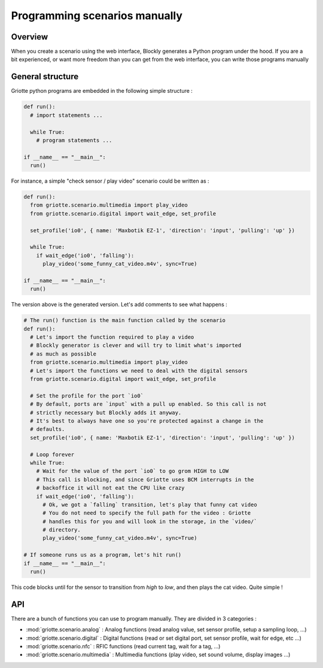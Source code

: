 Programming scenarios manually
******************************

Overview
========

When you create a scenario using the web interface, Blockly generates a Python
program under the hood. If you are a bit experienced, or want more freedom than you can get from the web interface, you can write those programs manually

General structure
=================

Griotte python programs are embedded in the following simple structure :

.. code-block:: python

  def run():
    # import statements ...

    while True:
      # program statements ...

  if __name__ == "__main__":
    run()

For instance, a simple "check sensor / play video" scenario could be written as :

.. code-block:: python

  def run():
    from griotte.scenario.multimedia import play_video
    from griotte.scenario.digital import wait_edge, set_profile

    set_profile('io0', { name: 'Maxbotik EZ-1', 'direction': 'input', 'pulling': 'up' })

    while True:
      if wait_edge('io0', 'falling'):
        play_video('some_funny_cat_video.m4v', sync=True)

  if __name__ == "__main__":
    run()

The version above is the generated version. Let's add comments to see what happens :

.. code-block:: python

  # The run() function is the main function called by the scenario
  def run():
    # Let's import the function required to play a video
    # Blockly generator is clever and will try to limit what's imported
    # as much as possible
    from griotte.scenario.multimedia import play_video
    # Let's import the functions we need to deal with the digital sensors
    from griotte.scenario.digital import wait_edge, set_profile

    # Set the profile for the port `io0`
    # By default, ports are `input` with a pull up enabled. So this call is not
    # strictly necessary but Blockly adds it anyway.
    # It's best to always have one so you're protected against a change in the
    # defaults.
    set_profile('io0', { name: 'Maxbotik EZ-1', 'direction': 'input', 'pulling': 'up' })

    # Loop forever
    while True:
      # Wait for the value of the port `io0` to go grom HIGH to LOW
      # This call is blocking, and since Griotte uses BCM interrupts in the
      # backoffice it will not eat the CPU like crazy
      if wait_edge('io0', 'falling'):
        # Ok, we got a `falling` transition, let's play that funny cat video
        # You do not need to specify the full path for the video : Griotte
        # handles this for you and will look in the storage, in the `video/`
        # directory.
        play_video('some_funny_cat_video.m4v', sync=True)

  # If someone runs us as a program, let's hit run()
  if __name__ == "__main__":
    run()

This code blocks until for the sensor to transition from `high` to `low`, and
then plays the cat video. Quite simple !

API
===

There are a bunch of functions you can use to program manually. They are divided
in 3 categories :

* :mod:`griotte.scenario.analog` : Analog functions (read analog value, set
  sensor profile, setup a sampling loop, ...)
* :mod:`griotte.scenario.digital` : Digital functions (read or set digital port, set sensor profile,
  wait for edge, etc ...)
* :mod:`griotte.scenario.nfc` : RFIC functions (read current tag, wait for a tag, ...)
* :mod:`griotte.scenario.multimedia` : Multimedia functions (play video, set
  sound volume, display images ...)


